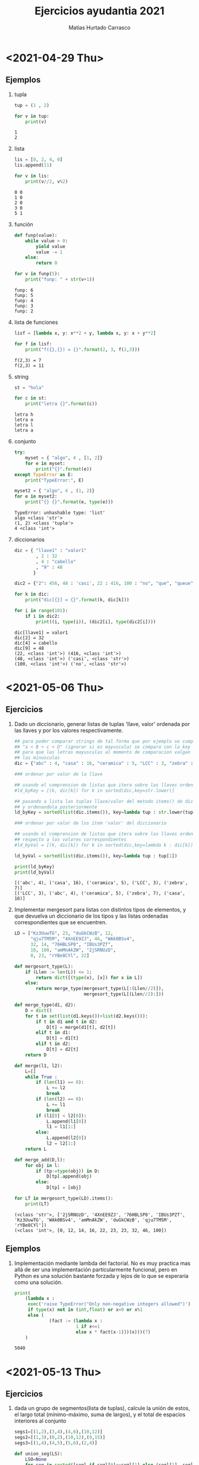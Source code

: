 # -*- ispell-local-dictionary: "es_CL" -*-
:OPTIONS:
#+LATEX_CLASS: article
#+LATEX_CLASS_OPTIONS: [titlepage,11pt]
#+LATEX_HEADER: \input{assets/lib.tex}
#+LATEX_HEADER: \renewcommand{\maketitle}{\input{assets/title.tex}}
#+LATEX_HEADER: \input{assets/config.tex}
#+LANGUAGE: spanish
#+OPTIONS: toc:2
:END:
#+TITLE: Ejercicios ayudantia 2021
:META:
#+AUTHOR: Matias Hurtado Carrasco
#+KEYWORDS: Programacion, Paradigma de programacion, Programming, Programming paradigm, Python, Programacion funcional, Functional programming, Scheme, Java, POO, Programacion orientada a objetos, OOP, Object oriented programming
:END:

\newpage
* <2021-04-29 Thu>
# [[file:2021-04-29/fecha1/ejercicio.py][Ejercicio]]
** Ejemplos
1) tupla
    #+begin_src python :results output
tup = (1 , 2)

for v in tup:
    print(v)
    #+end_src

    #+RESULTS:
    : 1
    : 2

2) lista
    #+begin_src python :results output
lis = [0, 2, 4, 6]
lis.append(11)

for v in lis:
    print(v//2, v%2)
    #+end_src

    #+RESULTS:
    : 0 0
    : 1 0
    : 2 0
    : 3 0
    : 5 1

3) función
    #+begin_src python :results output
def funp(value):
    while value > 0:
        yield value
        value -= 1
    else:
        return 0

for v in funp(5):
    print("funp: " + str(v+1))
    #+end_src

    #+RESULTS:
    : funp: 6
    : funp: 5
    : funp: 4
    : funp: 3
    : funp: 2

4) lista de funciones
    #+begin_src python :results output
lisf = [lambda x, y: x**2 + y, lambda x, y: x + y**2]

for f in lisf:
    print("f({},{}) = {}".format(2, 3, f(2,3)))
    #+end_src

    #+RESULTS:
    : f(2,3) = 7
    : f(2,3) = 11

5) string
    #+begin_src python :results output
st = "hola"

for c in st:
    print("letra {}".format(c))
    #+end_src

    #+RESULTS:
    : letra h
    : letra o
    : letra l
    : letra a

6) conjunto
    #+begin_src python :results output
try:
    myset = { "algo", 4 , [1, 2]}
    for e in myset:
        print("{}".format(e))
except TypeError as E:
    print("TypeError:", E)

myset2 = { "algo", 4 , (1, 2)}
for e in myset2:
    print("{} {}".format(e, type(e)))
    #+end_src

    #+RESULTS:
    : TypeError: unhashable type: 'list'
    : algo <class 'str'>
    : (1, 2) <class 'tuple'>
    : 4 <class 'int'>

7) diccionarios
    #+begin_src python :results output
dic = { "llave1" : "valor1"
        , 2 : 32
        , 4 : "cabello"
        , "9" : 48
       }

dic2 = {"2": 456, 48 : 'casi', 22 : 416, 100 : "no", "que", "queue"}

for k in dic:
    print("dic[{}] = {}".format(k, dic[k]))

for i in range(101):
    if i in dic2:
        print((i, type(i)), (dic2[i], type(dic2[i])))
    #+end_src

    #+RESULTS:
    : dic[llave1] = valor1
    : dic[2] = 32
    : dic[4] = cabello
    : dic[9] = 48
    : (22, <class 'int'>) (416, <class 'int'>)
    : (48, <class 'int'>) ('casi', <class 'str'>)
    : (100, <class 'int'>) ('no', <class 'str'>)

* <2021-05-06 Thu>
** Ejercicios
1) Dado un diccionario, generar listas de tuplas 'llave, valor' ordenada por las llaves y por los valores respectivamente.
    #+begin_src python :results output
## para poder comparar strings de tal forma que por ejemplo se cumpla
## "a < B < c < D" (ignorar si es mayuscula) se compara con la key str.lower
## para que las letras mayusculas al momento de comparacion valgan igual que
## las minusculas
dic = {"abc" : 4, "casa" : 16, "ceramica" : 5, "LCC" : 3, "zebra" : 7}

### ordenar por valor de la llave

## usando el comprension de listas que itera sobre las llaves ordenadas
#ld_byKey = [(k, dic[k]) for k in sorted(dic,key=str.lower)]

## pasando a lista las tuplas llave/valor del metodo items() de diccionario,
## y ordenandola posteriormente
ld_byKey = sorted(list(dic.items()), key=lambda tup : str.lower(tup[0]))

### ordenar por valor de los item 'valor' del diccionario

## usando el comprension de listas que itera sobre las llaves ordenadas con
## respecto a los valores correspondientes
#ld_byVal = [(k, dic[k]) for k in sorted(dic,key=lambda k : dic[k])]

ld_byVal = sorted(list(dic.items()), key=lambda tup : tup[1])

print(ld_byKey)
print(ld_byVal)
    #+end_src

    #+RESULTS:
    : [('abc', 4), ('casa', 16), ('ceramica', 5), ('LCC', 3), ('zebra', 7)]
    : [('LCC', 3), ('abc', 4), ('ceramica', 5), ('zebra', 7), ('casa', 16)]

2) Implementar mergesort para listas con distintos tipos de elementos, y que devuelva un diccionario de los tipos y las listas ordenadas correspondientes que se encuentren.
    #+begin_src python :results output
LD = ["Kz3UuwTG", 23, "duGkCWzB", 12,
      "qju7TM5M", "4XnEE9ZJ", 46, "WAk0BSv4",
      32, 14, "76HBLSP8", "IBUs3PZf",
      16, 100, "amMnAkZW", "2jSRNUzD",
      0, 23, "rYBe8CYl", 22]

def mergesort_type(L):
    if (Llen := len(L)) <= 1:
        return dict([(type(x), [x]) for x in L])
    else:
        return merge_type(mergesort_type(L[:(Llen//2)]),
                          mergesort_type(L[(Llen//2):]))

def merge_type(d1, d2):
    D = dict()
    for t in set(list(d1.keys())+list(d2.keys())):
        if t in d1 and t in d2:
            D[t] = merge(d1[t], d2[t])
        elif t in d1:
            D[t] = d1[t]
        elif t in d2:
            D[t] = d2[t]
    return D

def merge(l1, l2):
    L=[]
    while True :
        if (len(l1) == 0):
            L += l2
            break
        if (len(l2) == 0):
            L += l1
            break
        if (l1[0] < l2[0]):
            L.append(l1[0])
            l1 = l1[1:]
        else:
            L.append(l2[0])
            l2 = l2[1:]
    return L

def merge_add(D,l):
    for obj in l:
        if (tp:=type(obj)) in D:
            D[tp].append(obj)
        else:
            D[tp] = [obj]

for LT in mergesort_type(LD).items():
    print(LT)
    #+end_src

    #+RESULTS:
    : (<class 'str'>, ['2jSRNUzD', '4XnEE9ZJ', '76HBLSP8', 'IBUs3PZf', 'Kz3UuwTG', 'WAk0BSv4', 'amMnAkZW', 'duGkCWzB', 'qju7TM5M', 'rYBe8CYl'])
    : (<class 'int'>, [0, 12, 14, 16, 22, 23, 23, 32, 46, 100])

** Ejemplos
1) Implementación mediante lambda del factorial. No es muy practica mas allá de ser una implementación particularmente funcional, pero en Python es una solución bastante forzada y lejos de lo que se esperaría como una solución.
    #+begin_src python :results output
print(
    (lambda x :
     exec('raise TypeError("Only non-negative integers allowed")')
     if type(x) not in (int,float) or x<0 or x%1
     else (
             (fact := (lambda x :
                       1 if x<=1
                       else x * fact(x-1)))(x)))(7)
    )
    #+end_src

    #+RESULTS:
    : 5040

* <2021-05-13 Thu>
** Ejercicios
1) dada  un grupo de segmentos(lista de tuplas), calcule la unión de estos, el largo total (mínimo-máximo, suma de largos), y el total de espacios interiores al conjunto
    #+begin_src python :results output
segs1=[(1,2),(3,4),(4,6),(10,12)]
segs2=[(1,3),(0,2),(10,12),(9,15)]
segs3=[(1,4),(4,5),(5,6),(2,4)]

def union_seg(LS):
    LSO=None
    for seg in sorted([segl if segl[0]<=segl[1] else (segl[1], segl[0]) for segl in LS], key=lambda t: t[0]):
        if LSO is None:#L=[L[0], L[1],..., L[-2], L[-1]]
            LSO = [seg]
        elif seg[0]<=LSO[-1][1]:
            if seg[1]>LSO[-1][1]:
                LSO[-1]=(LSO[-1][0],seg[1])
        else:
            LSO.append(seg)
    return LSO

def largo_total_span(LS):
    LSO=union_seg(LS)
    return LS[-1][1]-LS[0][0]

def largo_total_sum(LS):
    LSO=union_seg(LS)
    suma=0
    for seg in LSO:
        suma+=seg[1]-seg[0]
    return suma

def espacio_vacio(LS):
    return largo_total_span(LS) - largo_total_sum(LS)

print(union_seg(segs1))
print(largo_total_span(segs1))
print(largo_total_sum(segs1))
print(espacio_vacio(segs1))
print(union_seg(segs2))
print(largo_total_span(segs2))
print(largo_total_sum(segs2))
print(espacio_vacio(segs2))
print(union_seg(segs3))
print(largo_total_span(segs3))
print(largo_total_sum(segs3))
print(espacio_vacio(segs3))
    #+end_src

    #+RESULTS:
    #+begin_example
    [(1, 2), (3, 6), (10, 12)]
    11
    6
    5
    [(0, 3), (9, 15)]
    14
    9
    5
    [(1, 6)]
    3
    5
    -2
    #+end_example

1) dado un triangulo (tripleta de tuplas) y un punto (tupla), determinar si el punto se encuentra al interior del triangulo
    #+begin_src python :results output
trian1=((0,0),(3,1),(4,6))
trian2=((0,0),(2,0),(1,2))
point1=(1,1)
point2=(2,0)
point3=(0,1)

def areaTrianglePoint(triangle):
    p1, p2, p3 = triangle
    return abs(p1[0]*p2[1]+p2[0]*p3[1]+p3[0]*p1[1]-p1[1]*p2[0]-p2[1]*p3[0]-p3[1]*p1[0])/2

def isInTriangle(triangle, p):
    p1, p2, p3 = triangle
    totalArea=0
    for q, r in [(p1, p2), (p1, p3), (p2, p3)]:
        totalArea += areaTrianglePoint((p, q, r))
    return totalArea == areaTrianglePoint(triangle)

print(isInTriangle(trian1, point1))
print(isInTriangle(trian1, point2))
print(isInTriangle(trian1, point3))
print(isInTriangle(trian2, point1))
print(isInTriangle(trian2, point2))
print(isInTriangle(trian2, point3))

    #+end_src

    #+RESULTS:
    : True
    : False
    : False
    : True
    : True
    : False
